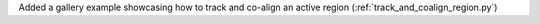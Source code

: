 Added a gallery example showcasing how to track and co-align an active region (:ref:`track_and_coalign_region.py`)
